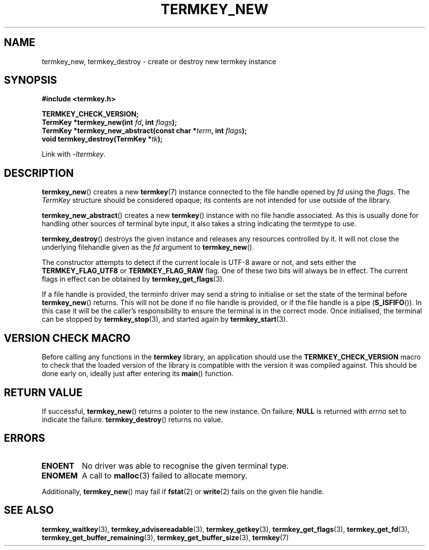 .TH TERMKEY_NEW 3
.SH NAME
termkey_new, termkey_destroy \- create or destroy new termkey instance
.SH SYNOPSIS
.nf
.B #include <termkey.h>
.sp
.BI "TERMKEY_CHECK_VERSION;"
.BI "TermKey *termkey_new(int " fd ", int " flags );
.BI "TermKey *termkey_new_abstract(const char *" term ", int " flags );
.BI "void termkey_destroy(TermKey *" tk );
.fi
.sp
Link with \fI\-ltermkey\fP.
.SH DESCRIPTION
\fBtermkey_new\fP() creates a new \fBtermkey\fP(7) instance connected to the file handle opened by \fIfd\fP using the \fIflags\fP. The \fITermKey\fP structure should be considered opaque; its contents are not intended for use outside of the library.
.PP
\fBtermkey_new_abstract\fP() creates a new \fBtermkey\fP() instance with no file handle associated. As this is usually done for handling other sources of terminal byte input, it also takes a string indicating the termtype to use.
.PP
\fBtermkey_destroy\fP() destroys the given instance and releases any resources controlled by it. It will not close the underlying filehandle given as the \fIfd\fP argument to \fBtermkey_new\fP().
.PP
The constructor attempts to detect if the current locale is UTF-8 aware or not, and sets either the \fBTERMKEY_FLAG_UTF8\fP or \fBTERMKEY_FLAG_RAW\fP flag. One of these two bits will always be in effect. The current flags in effect can be obtained by \fBtermkey_get_flags\fP(3).
.PP
If a file handle is provided, the terminfo driver may send a string to initialise or set the state of the terminal before \fBtermkey_new\fP() returns. This will not be done if no file handle is provided, or if the file handle is a pipe (\fBS_ISFIFO\fP()). In this case it will be the caller's responsibility to ensure the terminal is in the correct mode. Once initialised, the terminal can be stopped by \fBtermkey_stop\fP(3), and started again by \fBtermkey_start\fP(3).
.SH VERSION CHECK MACRO
Before calling any functions in the \fBtermkey\fP library, an application should use the \fBTERMKEY_CHECK_VERSION\fP macro to check that the loaded version of the library is compatible with the version it was compiled against. This should be done early on, ideally just after entering its \fBmain\fP() function.
.SH "RETURN VALUE"
If successful, \fBtermkey_new\fP() returns a pointer to the new instance. On failure, \fBNULL\fP is returned with \fIerrno\fP set to indicate the failure. \fBtermkey_destroy\fP() returns no value.
.SH ERRORS
.TP
.B ENOENT
No driver was able to recognise the given terminal type.
.TP
.B ENOMEM
A call to \fBmalloc\fP(3) failed to allocate memory.
.PP
Additionally, \fBtermkey_new\fP() may fail if \fBfstat\fP(2) or \fBwrite\fP(2) fails on the given file handle.
.SH "SEE ALSO"
.BR termkey_waitkey (3),
.BR termkey_advisereadable (3),
.BR termkey_getkey (3),
.BR termkey_get_flags (3),
.BR termkey_get_fd (3),
.BR termkey_get_buffer_remaining (3),
.BR termkey_get_buffer_size (3),
.BR termkey (7)
